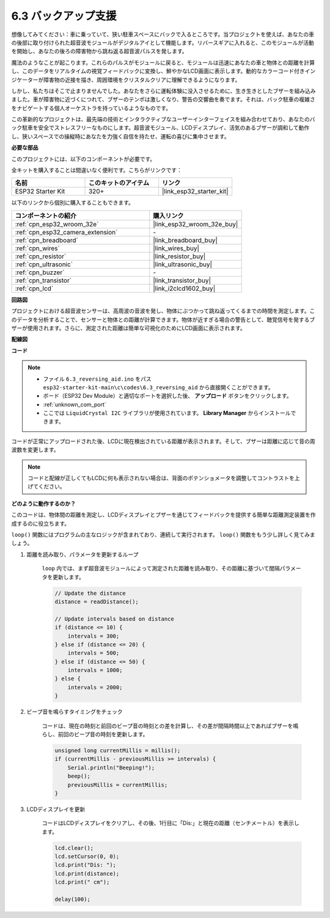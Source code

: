 .. _ar_reversing_aid:

6.3 バックアップ支援
======================
想像してみてください：車に乗っていて、狭い駐車スペースにバックで入るところです。当プロジェクトを使えば、あなたの車の後部に取り付けられた超音波モジュールがデジタルアイとして機能します。リバースギアに入れると、このモジュールが活動を開始し、あなたの後ろの障害物から跳ね返る超音波パルスを発します。

魔法のようなことが起こります。これらのパルスがモジュールに戻ると、モジュールは迅速にあなたの車と物体との距離を計算し、このデータをリアルタイムの視覚フィードバックに変換し、鮮やかなLCD画面に表示します。動的なカラーコード付きインジケーターが障害物の近接を描き、周囲環境をクリスタルクリアに理解できるようになります。

しかし、私たちはそこで止まりませんでした。あなたをさらに運転体験に没入させるために、生き生きとしたブザーを組み込みました。車が障害物に近づくにつれて、ブザーのテンポは激しくなり、警告の交響曲を奏でます。それは、バック駐車の複雑さをナビゲートする個人オーケストラを持っているようなものです。

この革新的なプロジェクトは、最先端の技術とインタラクティブなユーザーインターフェイスを組み合わせており、あなたのバック駐車を安全でストレスフリーなものにします。超音波モジュール、LCDディスプレイ、活気のあるブザーが調和して動作し、狭いスペースでの操縦時にあなたを力強く自信を持たせ、運転の喜びに集中させます。

**必要な部品**

このプロジェクトには、以下のコンポーネントが必要です。

全キットを購入することは間違いなく便利です。こちらがリンクです：

.. list-table::
    :widths: 20 20 20
    :header-rows: 1

    *   - 名前
        - このキットのアイテム
        - リンク
    *   - ESP32 Starter Kit
        - 320+
        - |link_esp32_starter_kit|

以下のリンクから個別に購入することもできます。

.. list-table::
    :widths: 30 20
    :header-rows: 1

    *   - コンポーネントの紹介
        - 購入リンク

    *   - :ref:`cpn_esp32_wroom_32e`
        - |link_esp32_wroom_32e_buy|
    *   - :ref:`cpn_esp32_camera_extension`
        - \-
    *   - :ref:`cpn_breadboard`
        - |link_breadboard_buy|
    *   - :ref:`cpn_wires`
        - |link_wires_buy|
    *   - :ref:`cpn_resistor`
        - |link_resistor_buy|
    *   - :ref:`cpn_ultrasonic`
        - |link_ultrasonic_buy|
    *   - :ref:`cpn_buzzer`
        - \-
    *   - :ref:`cpn_transistor`
        - |link_transistor_buy|
    *   - :ref:`cpn_lcd`
        - |link_i2clcd1602_buy|

**回路図**

.. image:: ../../img/circuit/circuit_6.4_reversing_aid.png
    :width: 800
    :align: center


プロジェクトにおける超音波センサーは、高周波の音波を発し、物体にぶつかって跳ね返ってくるまでの時間を測定します。このデータを分析することで、センサーと物体との距離が計算できます。物体が近すぎる場合の警告として、聴覚信号を発するブザーが使用されます。さらに、測定された距離は簡単な可視化のためにLCD画面に表示されます。

**配線図**

.. image:: ../../img/wiring/6.4_aid_ultrasonic_bb.png


**コード**

.. note::

    * ファイル ``6.3_reversing_aid.ino`` をパス ``esp32-starter-kit-main\c\codes\6.3_reversing_aid`` から直接開くことができます。
    * ボード（ESP32 Dev Module）と適切なポートを選択した後、 **アップロード** ボタンをクリックします。
    * :ref:`unknown_com_port`
    * ここでは ``LiquidCrystal I2C`` ライブラリが使用されています。 **Library Manager** からインストールできます。

.. raw:: html

    <iframe src=https://create.arduino.cc/editor/sunfounder01/c06deba0-36fd-4f17-8290-c7a39202e089/preview?embed style="height:510px;width:100%;margin:10px 0" frameborder=0></iframe>
    

コードが正常にアップロードされた後、LCDに現在検出されている距離が表示されます。そして、ブザーは距離に応じて音の周波数を変更します。

.. note:: 

    コードと配線が正しくてもLCDに何も表示されない場合は、背面のポテンショメータを調整してコントラストを上げてください。

**どのように動作するのか？**

このコードは、物体間の距離を測定し、LCDディスプレイとブザーを通じてフィードバックを提供する簡単な距離測定装置を作成するのに役立ちます。

``loop()`` 関数にはプログラムの主なロジックが含まれており、連続して実行されます。 ``loop()`` 関数をもう少し詳しく見てみましょう。

#. 距離を読み取り、パラメータを更新するループ

    ``loop`` 内では、まず超音波モジュールによって測定された距離を読み取り、その距離に基づいて間隔パラメータを更新します。

    .. code-block:: arduino

        // Update the distance
        distance = readDistance();

        // Update intervals based on distance
        if (distance <= 10) {
            intervals = 300;
        } else if (distance <= 20) {
            intervals = 500;
        } else if (distance <= 50) {
            intervals = 1000;
        } else {
            intervals = 2000;
        }

#. ビープ音を鳴らすタイミングをチェック

    コードは、現在の時刻と前回のビープ音の時刻との差を計算し、その差が間隔時間以上であればブザーを鳴らし、前回のビープ音の時刻を更新します。

    .. code-block:: arduino

        unsigned long currentMillis = millis();
        if (currentMillis - previousMillis >= intervals) {
            Serial.println("Beeping!");
            beep();
            previousMillis = currentMillis;
        }

#. LCDディスプレイを更新

    コードはLCDディスプレイをクリアし、その後、1行目に「Dis:」と現在の距離（センチメートル）を表示します。

    .. code-block:: arduino

        lcd.clear();
        lcd.setCursor(0, 0);
        lcd.print("Dis: ");
        lcd.print(distance);
        lcd.print(" cm");

        delay(100);
